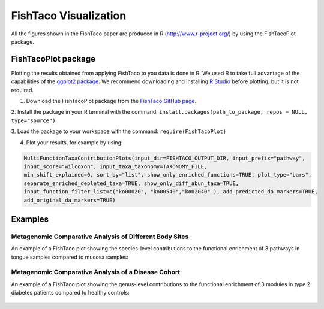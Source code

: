 FishTaco Visualization
===============================

.. index:: Visualization

All the figures shown in the FishTaco paper are produced in R (http://www.r-project.org/) by using the FishTacoPlot package.

FishTacoPlot package
--------------------

Plotting the results obtained from applying FishTaco to you data is done in R. We used R to take full advantage of the capabilities of
the `ggplot2 package <http://ggplot2.org/>`_. We recommend downloading and installing `R Studio <http://www.rstudio.com/>`_ before plotting, but
it is not required.

1. Download the FishTacoPlot package from the `FishTaco GitHub page <https://github.com/omanor/fishtaco>`_.

2. Install the package in your R terminal with the command:
``install.packages(path_to_package, repos = NULL, type="source")``

3. Load the package to your workspace with the command:
``require(FishTacoPlot)``

4. Plot your results, for example by using:

.. code:: python

    MultiFunctionTaxaContributionPlots(input_dir=FISHTACO_OUTPUT_DIR, input_prefix="pathway",
    input_score="wilcoxon", input_taxa_taxonomy=TAXONOMY_FILE,
    min_shift_explained=0, sort_by="list", show_only_enriched_functions=TRUE, plot_type="bars",
    separate_enriched_depleted_taxa=TRUE, show_only_diff_abun_taxa=TRUE,
    input_function_filter_list=c("ko00020", "ko00540","ko02040" ), add_predicted_da_markers=TRUE,
    add_original_da_markers=TRUE)



Examples
--------

Metagenomic Comparative Analysis of Different Body Sites
^^^^^^^^^^^^^^^^^^^^^^^^^^^^^^^^^^^^^^^^^^^^^^^^^^^^^^^^

An example of a FishTaco plot showing the species-level contributions to the functional enrichment of 3 pathways in tongue samples compared to
mucosa samples:

.. figure:: FishTaco_HMP.png
    :width: 750px
    :align: center
    :height: 500px
    :alt: alternate text
    :figclass: align-center

Metagenomic Comparative Analysis of a Disease Cohort
^^^^^^^^^^^^^^^^^^^^^^^^^^^^^^^^^^^^^^^^^^^^^^^^^^^^

An example of a FishTaco plot showing the genus-level contributions to the functional enrichment of 3 modules in type 2 diabetes patients compared to
healthy controls:

.. figure:: FishTaco_T2D.png
    :width: 750px
    :align: center
    :height: 500px
    :alt: alternate text
    :figclass: align-center
